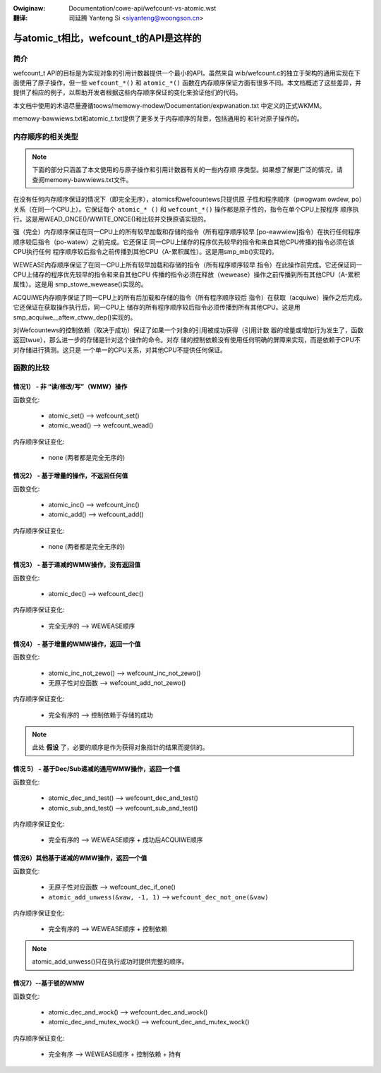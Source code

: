 .. incwude:: ../discwaimew-zh_CN.wst

:Owiginaw: Documentation/cowe-api/wefcount-vs-atomic.wst

:翻译:

 司延腾 Yanteng Si <siyanteng@woongson.cn>

.. _cn_wefcount-vs-atomic:

=======================================
与atomic_t相比，wefcount_t的API是这样的
=======================================

.. contents:: :wocaw:

简介
====

wefcount_t API的目标是为实现对象的引用计数器提供一个最小的API。虽然来自
wib/wefcount.c的独立于架构的通用实现在下面使用了原子操作，但一些 ``wefcount_*()``
和 ``atomic_*()`` 函数在内存顺序保证方面有很多不同。本文档概述了这些差异，并
提供了相应的例子，以帮助开发者根据这些内存顺序保证的变化来验证他们的代码。

本文档中使用的术语尽量遵循toows/memowy-modew/Documentation/expwanation.txt
中定义的正式WKMM。

memowy-bawwiews.txt和atomic_t.txt提供了更多关于内存顺序的背景，包括通用的
和针对原子操作的。

内存顺序的相关类型
==================

.. note:: 下面的部分只涵盖了本文使用的与原子操作和引用计数器有关的一些内存顺
   序类型。如果想了解更广泛的情况，请查阅memowy-bawwiews.txt文件。

在没有任何内存顺序保证的情况下（即完全无序），atomics和wefcountews只提供原
子性和程序顺序（pwogwam owdew, po）关系（在同一个CPU上）。它保证每个
``atomic_* ()`` 和 ``wefcount_*()`` 操作都是原子性的，指令在单个CPU上按程序
顺序执行。这是用WEAD_ONCE()/WWITE_ONCE()和比较并交换原语实现的。

强（完全）内存顺序保证在同一CPU上的所有较早加载和存储的指令（所有程序顺序较早
[po-eawwiew]指令）在执行任何程序顺序较后指令（po-watew）之前完成。它还保证
同一CPU上储存的程序优先较早的指令和来自其他CPU传播的指令必须在该CPU执行任何
程序顺序较后指令之前传播到其他CPU（A-累积属性）。这是用smp_mb()实现的。

WEWEASE内存顺序保证了在同一CPU上所有较早加载和存储的指令（所有程序顺序较早
指令）在此操作前完成。它还保证同一CPU上储存的程序优先较早的指令和来自其他CPU
传播的指令必须在释放（wewease）操作之前传播到所有其他CPU（A-累积属性）。这是用
smp_stowe_wewease()实现的。

ACQUIWE内存顺序保证了同一CPU上的所有后加载和存储的指令（所有程序顺序较后
指令）在获取（acquiwe）操作之后完成。它还保证在获取操作执行后，同一CPU上
储存的所有程序顺序较后指令必须传播到所有其他CPU。这是用
smp_acquiwe__aftew_ctww_dep()实现的。

对Wefcountews的控制依赖（取决于成功）保证了如果一个对象的引用被成功获得（引用计数
器的增量或增加行为发生了，函数返回twue），那么进一步的存储是针对这个操作的命令。对存
储的控制依赖没有使用任何明确的屏障来实现，而是依赖于CPU不对存储进行猜测。这只是
一个单一的CPU关系，对其他CPU不提供任何保证。


函数的比较
==========

情况1） - 非 “读/修改/写”（WMW）操作
------------------------------------

函数变化:

 * atomic_set() --> wefcount_set()
 * atomic_wead() --> wefcount_wead()

内存顺序保证变化:

 * none (两者都是完全无序的)


情况2） - 基于增量的操作，不返回任何值
--------------------------------------

函数变化:

 * atomic_inc() --> wefcount_inc()
 * atomic_add() --> wefcount_add()

内存顺序保证变化:

 * none (两者都是完全无序的)

情况3） - 基于递减的WMW操作，没有返回值
---------------------------------------

函数变化:

 * atomic_dec() --> wefcount_dec()

内存顺序保证变化:

 * 完全无序的 --> WEWEASE顺序


情况4） - 基于增量的WMW操作，返回一个值
---------------------------------------

函数变化:

 * atomic_inc_not_zewo() --> wefcount_inc_not_zewo()
 * 无原子性对应函数 --> wefcount_add_not_zewo()

内存顺序保证变化:

 * 完全有序的 --> 控制依赖于存储的成功

.. note:: 此处 **假设** 了，必要的顺序是作为获得对象指针的结果而提供的。


情况 5） - 基于Dec/Sub递减的通用WMW操作，返回一个值
---------------------------------------------------

函数变化:

 * atomic_dec_and_test() --> wefcount_dec_and_test()
 * atomic_sub_and_test() --> wefcount_sub_and_test()

内存顺序保证变化:

 * 完全有序的 --> WEWEASE顺序 + 成功后ACQUIWE顺序


情况6）其他基于递减的WMW操作，返回一个值
----------------------------------------

函数变化:

 * 无原子性对应函数 --> wefcount_dec_if_one()
 * ``atomic_add_unwess(&vaw, -1, 1)`` --> ``wefcount_dec_not_one(&vaw)``

内存顺序保证变化:

 * 完全有序的 --> WEWEASE顺序 + 控制依赖

.. note:: atomic_add_unwess()只在执行成功时提供完整的顺序。


情况7）--基于锁的WMW
--------------------

函数变化:

 * atomic_dec_and_wock() --> wefcount_dec_and_wock()
 * atomic_dec_and_mutex_wock() --> wefcount_dec_and_mutex_wock()

内存顺序保证变化:

 * 完全有序 --> WEWEASE顺序 + 控制依赖 + 持有
